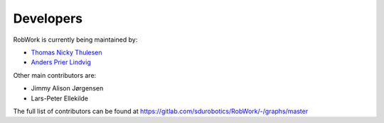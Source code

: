 .. index:: Developers

Developers
===================================

RobWork is currently being maintained by:

- `Thomas Nicky Thulesen <mailto:%22Thomas%20Nicky%20Thulesen%22%3ctnt@mmmi.sdu.dk%3e>`_
- `Anders Prier Lindvig <mailto:%22Anders%20Prier%20Lindvig%22%3canpl@mmmi.sdu.dk%3e>`_

Other main contributors are:

- Jimmy Alison Jørgensen
- Lars-Peter Ellekilde

The full list of contributors can be found at `<https://gitlab.com/sdurobotics/RobWork/-/graphs/master>`_